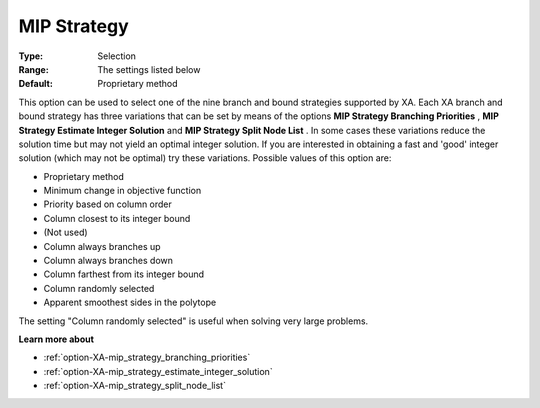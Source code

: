 .. _option-XA-mip_strategy:


MIP Strategy
============



:Type:	Selection	
:Range:	The settings listed below	
:Default:	Proprietary method	



This option can be used to select one of the nine branch and bound strategies supported by XA. Each XA branch and bound strategy has three variations that can be set by means of the options **MIP Strategy Branching Priorities** , **MIP Strategy Estimate Integer Solution**  and **MIP Strategy Split Node List** . In some cases these variations reduce the solution time but may not yield an optimal integer solution. If you are interested in obtaining a fast and 'good' integer solution (which may not be optimal) try these variations. Possible values of this option are:



*	Proprietary method
*	Minimum change in objective function
*	Priority based on column order
*	Column closest to its integer bound
*	(Not used)
*	Column always branches up
*	Column always branches down
*	Column farthest from its integer bound
*	Column randomly selected
*	Apparent smoothest sides in the polytope




The setting "Column randomly selected" is useful when solving very large problems.





**Learn more about** 

*	:ref:`option-XA-mip_strategy_branching_priorities`  
*	:ref:`option-XA-mip_strategy_estimate_integer_solution`  
*	:ref:`option-XA-mip_strategy_split_node_list`  



